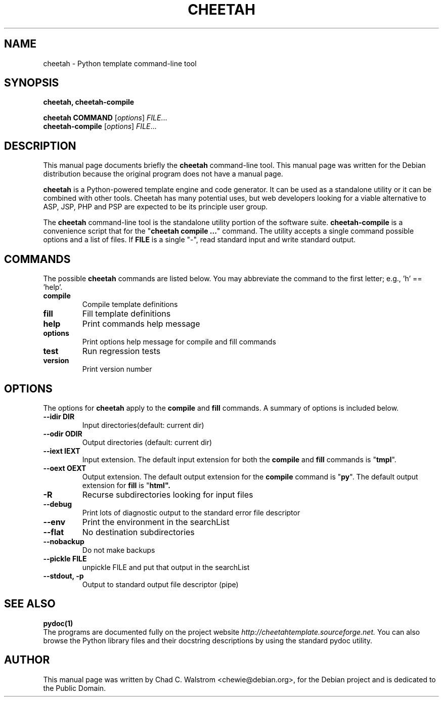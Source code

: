 .\"                                      Hey, EMACS: -*- nroff -*-
.\" First parameter, NAME, should be all caps
.\" Second parameter, SECTION, should be 1-8, maybe w/ subsection
.\" other parameters are allowed: see man(7), man(1)
.TH CHEETAH 1 "2005 Apr 04"
.\" Please adjust this date whenever revising the manpage.
.\"
.\" Some roff macros, for reference:
.\" .nh        disable hyphenation
.\" .hy        enable hyphenation
.\" .ad l      left justify
.\" .ad b      justify to both left and right margins
.\" .nf        disable filling
.\" .fi        enable filling
.\" .br        insert line break
.\" .sp <n>    insert n+1 empty lines
.\" for manpage-specific macros, see man(7)
.SH NAME
cheetah \- Python template command-line tool
.SH SYNOPSIS
.B cheetah, cheetah-compile
.PP
.B cheetah COMMAND
.RI [ options ] " FILE" ...
.br
.B cheetah-compile
.RI [ options ] " FILE" ...
.SH DESCRIPTION
This manual page documents briefly the
\fBcheetah\fP command-line tool.  This manual page was written for the Debian
distribution because the original program does not have a manual page.
.PP
.\" TeX users may be more comfortable with the \fB<whatever>\fP and
.\" \fI<whatever>\fP escape sequences to invode bold face and italics, 
.\" respectively.
\fBcheetah\fP is a Python-powered template engine and code generator. It can be
used as a standalone utility or it can be combined with other tools. Cheetah
has many potential uses, but web developers looking for a viable alternative to
ASP, JSP, PHP and PSP are expected to be its principle user group.
.PP
The \fBcheetah\fP command-line tool is the standalone utility portion of the
software suite.  \fBcheetah-compile\fP is a convenience script that for the
"\fBcheetah compile ...\fP" command. The utility accepts a single command
possible options and a list of files.  If \fBFILE\fP is a single "-", read
standard input and write standard output.
.SH COMMANDS
.\" cheetah compile [options] [FILES ...]     : Compile template definitions
.\" cheetah fill [options] [FILES ...]        : Fill template definitions
.\" cheetah help                              : Print this help message
.\" cheetah options                           : Print options help message
.\" cheetah test                              : Run Cheetah's regression tests
.\" cheetah version                           : Print Cheetah version number
The possible \fBcheetah\fP commands are listed below. You may abbreviate the
command to the first letter; e.g., 'h' == 'help'.
.TP
.B compile
Compile template definitions
.TP
.B fill
Fill template definitions
.TP
.B help
Print commands help message
.TP
.B options
Print options help message for compile and fill commands
.TP
.B test
Run regression tests
.TP
.B version
Print version number
.\".B 
.SH OPTIONS
.\" --idir DIR, --odir DIR : input/output directories (default: current dir)
.\" --iext EXT, --oext EXT : input/output filename extensions
.\" (default for compile: tmpl/py,  fill: tmpl/html)
.\" -R            : recurse subdirectories looking for input files
.\" --debug       : print lots of diagnostic output to standard error
.\" --env         : put the environment in the searchList
.\" --flat        : no destination subdirectories
.\" --nobackup    : don't make backups
.\" --pickle FILE : unpickle FILE and put that object in the searchList
.\" --stdout, -p  : output to standard output (pipe)
The options for
.B cheetah
apply to the
.B compile
and
.B fill
commands. A summary of options is included below.
.TP
.B \-\-idir DIR
Input directories(default: current dir)
.TP
.B \-\-odir ODIR
Output directories (default: current dir)
.TP
.B \-\-iext IEXT
Input extension.  The default input extension for both the
\fBcompile\fP and \fBfill\fP commands is "\fBtmpl\fP".
.TP
.B \-\-oext OEXT
Output extension.  The default output extension for the
\fBcompile\fP command is "\fBpy\fP".  The default output extension for \fBfill\fP
is "\fBhtml\fB".
.TP
.B \-R
Recurse subdirectories looking for input files
.TP
.B \-\-debug
Print lots of diagnostic output to the standard error file descriptor
.TP
.B \-\-env
Print the environment in the searchList
.TP
.B \-\-flat
No destination subdirectories
.TP
.B \-\-nobackup
Do not make backups
.TP
.B \-\-pickle FILE
unpickle FILE and put that output in the searchList
.TP
.B \-\-stdout, \-p
Output to standard output file descriptor (pipe)
.SH SEE ALSO
.BR pydoc(1)
.br
The programs are documented fully on the project website
.IR http://cheetahtemplate.sourceforge.net.
You can also browse the Python library files and their docstring descriptions
by using the standard pydoc utility.
.SH AUTHOR
This manual page was written by Chad C. Walstrom <chewie@debian.org>,
for the Debian project and is dedicated to the Public Domain.


